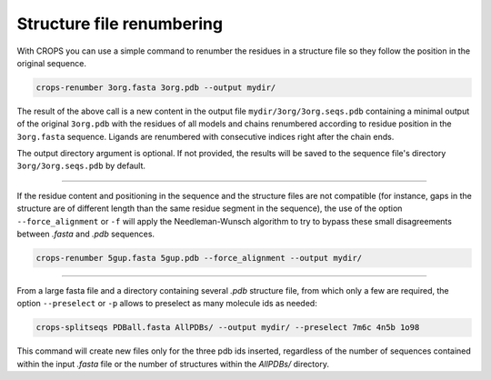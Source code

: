 .. _cl_crops_renumber:

Structure file renumbering
--------------------------

With CROPS you can use a simple command to renumber the residues in a structure file so they follow the position in the original sequence.

.. code-block:: shell-session

   crops-renumber 3org.fasta 3org.pdb --output mydir/

The result of the above call is a new content in the output file ``mydir/3org/3org.seqs.pdb`` containing a minimal output of the original ``3org.pdb`` with the residues of all models and chains renumbered according to residue position in the ``3org.fasta`` sequence. Ligands are renumbered with consecutive indices right after the chain ends.

The output directory argument is optional. If not provided, the results will be saved to the sequence file's directory ``3org/3org.seqs.pdb`` by default.

--------------------------------------------------------------

If the residue content and positioning in the sequence and the structure files are not compatible (for instance, gaps in the structure are of different length than the same residue segment in the sequence), the use of the option ``--force_alignment`` or ``-f`` will apply the Needleman-Wunsch algorithm to try to bypass these small disagreements between *.fasta* and *.pdb* sequences.

.. code-block:: shell-session

   crops-renumber 5gup.fasta 5gup.pdb --force_alignment --output mydir/

--------------------------------------------------------------

From a large fasta file and a directory containing several *.pdb* structure file, from which only a few are required, the option ``--preselect`` or ``-p`` allows to preselect as many molecule ids as needed:

.. code-block:: shell-session

   crops-splitseqs PDBall.fasta AllPDBs/ --output mydir/ --preselect 7m6c 4n5b 1o98

This command will create new files only for the three pdb ids inserted, regardless of the number of sequences contained within the input *.fasta* file or the number of structures within the *AllPDBs/* directory.
